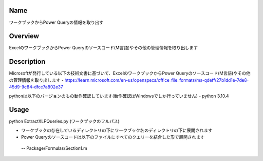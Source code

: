 =====================
Name
=====================
ワークブックからPower Queryの情報を取り出す

=====================
Overview
=====================
ExcelのワークブックからPower Queryのソースコード(M言語)やその他の管理情報を取り出します

=====================
Description
=====================
Microsoftが発行している以下の技術文書に基づいて、ExcelのワークブックからPower Queryのソースコード(M言語)やその他の管理情報を取り出します
- https://learn.microsoft.com/en-us/openspecs/office_file_formats/ms-qdeff/27b1dd1e-7de8-45d9-9c84-dfcc7a802e37

pythonは以下のバージョンのもの動作確認しています(動作確認はWindowsでしか行っていません)
- python 3.10.4  

=====================
Usage
=====================
python ExtractXLPQueries.py (ワークブックのフルパス)  

- ワークブックの存在しているディレクトリの下にワークブック名のディレクトリの下に展開されます
- Power Queryのソースコードは以下のファイルにすべてのクエリーを結合した形で展開されます
 -- Package/Formulas/Section1.m
